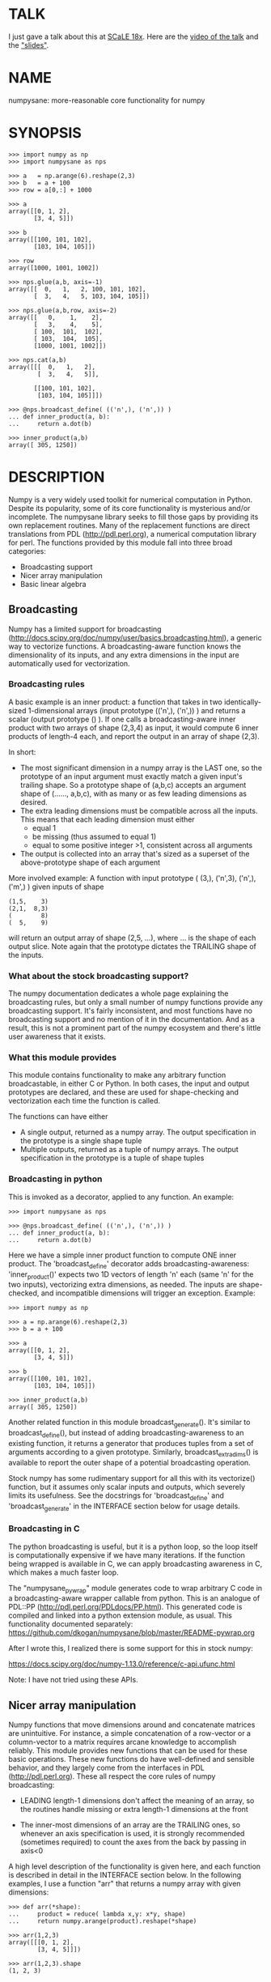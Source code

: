 * TALK
I just gave a talk about this at [[https://www.socallinuxexpo.org/scale/18x][SCaLE 18x]]. Here are the [[https://www.youtube.com/watch?v=YOOapXNtUWw][video of the talk]] and
the [[https://github.com/dkogan/talk-numpysane-gnuplotlib/raw/master/numpysane-gnuplotlib.pdf]["slides"]].

* NAME
numpysane: more-reasonable core functionality for numpy

* SYNOPSIS
#+BEGIN_EXAMPLE
>>> import numpy as np
>>> import numpysane as nps

>>> a   = np.arange(6).reshape(2,3)
>>> b   = a + 100
>>> row = a[0,:] + 1000

>>> a
array([[0, 1, 2],
       [3, 4, 5]])

>>> b
array([[100, 101, 102],
       [103, 104, 105]])

>>> row
array([1000, 1001, 1002])

>>> nps.glue(a,b, axis=-1)
array([[  0,   1,   2, 100, 101, 102],
       [  3,   4,   5, 103, 104, 105]])

>>> nps.glue(a,b,row, axis=-2)
array([[   0,    1,    2],
       [   3,    4,    5],
       [ 100,  101,  102],
       [ 103,  104,  105],
       [1000, 1001, 1002]])

>>> nps.cat(a,b)
array([[[  0,   1,   2],
        [  3,   4,   5]],

       [[100, 101, 102],
        [103, 104, 105]]])

>>> @nps.broadcast_define( (('n',), ('n',)) )
... def inner_product(a, b):
...     return a.dot(b)

>>> inner_product(a,b)
array([ 305, 1250])
#+END_EXAMPLE

* DESCRIPTION

Numpy is a very widely used toolkit for numerical computation in Python. Despite
its popularity, some of its core functionality is mysterious and/or incomplete.
The numpysane library seeks to fill those gaps by providing its own replacement
routines. Many of the replacement functions are direct translations from PDL
(http://pdl.perl.org), a numerical computation library for perl. The functions
provided by this module fall into three broad categories:

- Broadcasting support
- Nicer array manipulation
- Basic linear algebra

** Broadcasting
Numpy has a limited support for broadcasting
(http://docs.scipy.org/doc/numpy/user/basics.broadcasting.html), a generic way
to vectorize functions. A broadcasting-aware function knows the dimensionality
of its inputs, and any extra dimensions in the input are automatically used for
vectorization.

*** Broadcasting rules
A basic example is an inner product: a function that takes in two
identically-sized 1-dimensional arrays (input prototype (('n',), ('n',)) ) and
returns a scalar (output prototype () ). If one calls a broadcasting-aware inner
product with two arrays of shape (2,3,4) as input, it would compute 6 inner
products of length-4 each, and report the output in an array of shape (2,3).

In short:

- The most significant dimension in a numpy array is the LAST one, so the
  prototype of an input argument must exactly match a given input's trailing
  shape. So a prototype shape of (a,b,c) accepts an argument shape of (......,
  a,b,c), with as many or as few leading dimensions as desired.
- The extra leading dimensions must be compatible across all the inputs. This
  means that each leading dimension must either
  - equal 1
  - be missing (thus assumed to equal 1)
  - equal to some positive integer >1, consistent across all arguments
- The output is collected into an array that's sized as a superset of the
  above-prototype shape of each argument

More involved example: A function with input prototype ( (3,), ('n',3), ('n',),
('m',) ) given inputs of shape

#+BEGIN_EXAMPLE
(1,5,    3)
(2,1,  8,3)
(        8)
(  5,    9)
#+END_EXAMPLE

will return an output array of shape (2,5, ...), where ... is the shape of each
output slice. Note again that the prototype dictates the TRAILING shape of the
inputs.

*** What about the stock broadcasting support?

The numpy documentation dedicates a whole page explaining the broadcasting
rules, but only a small number of numpy functions provide any broadcasting
support. It's fairly inconsistent, and most functions have no broadcasting
support and no mention of it in the documentation. And as a result, this is not
a prominent part of the numpy ecosystem and there's little user awareness that
it exists.

*** What this module provides
This module contains functionality to make any arbitrary function broadcastable,
in either C or Python. In both cases, the input and output prototypes are
declared, and these are used for shape-checking and vectorization each time the
function is called.

The functions can have either

- A single output, returned as a numpy array. The output specification in the
  prototype is a single shape tuple
- Multiple outputs, returned as a tuple of numpy arrays. The output
  specification in the prototype is a tuple of shape tuples

*** Broadcasting in python
This is invoked as a decorator, applied to any function. An example:

#+BEGIN_EXAMPLE
>>> import numpysane as nps

>>> @nps.broadcast_define( (('n',), ('n',)) )
... def inner_product(a, b):
...     return a.dot(b)
#+END_EXAMPLE

Here we have a simple inner product function to compute ONE inner product. The
'broadcast_define' decorator adds broadcasting-awareness: 'inner_product()'
expects two 1D vectors of length 'n' each (same 'n' for the two inputs),
vectorizing extra dimensions, as needed. The inputs are shape-checked, and
incompatible dimensions will trigger an exception. Example:

#+BEGIN_EXAMPLE
>>> import numpy as np

>>> a = np.arange(6).reshape(2,3)
>>> b = a + 100

>>> a
array([[0, 1, 2],
       [3, 4, 5]])

>>> b
array([[100, 101, 102],
       [103, 104, 105]])

>>> inner_product(a,b)
array([ 305, 1250])
#+END_EXAMPLE

Another related function in this module broadcast_generate(). It's similar to
broadcast_define(), but instead of adding broadcasting-awareness to an existing
function, it returns a generator that produces tuples from a set of arguments
according to a given prototype. Similarly, broadcast_extra_dims() is available
to report the outer shape of a potential broadcasting operation.

Stock numpy has some rudimentary support for all this with its vectorize()
function, but it assumes only scalar inputs and outputs, which severely limits
its usefulness. See the docstrings for 'broadcast_define' and
'broadcast_generate' in the INTERFACE section below for usage details.

*** Broadcasting in C
The python broadcasting is useful, but it is a python loop, so the loop itself
is computationally expensive if we have many iterations. If the function being
wrapped is available in C, we can apply broadcasting awareness in C, which makes
a much faster loop.

The "numpysane_pywrap" module generates code to wrap arbitrary C code in a
broadcasting-aware wrapper callable from python. This is an analogue of PDL::PP
(http://pdl.perl.org/PDLdocs/PP.html). This generated code is compiled and
linked into a python extension module, as usual. This functionality documented
separately: https://github.com/dkogan/numpysane/blob/master/README-pywrap.org

After I wrote this, I realized there is some support for this in stock numpy:

https://docs.scipy.org/doc/numpy-1.13.0/reference/c-api.ufunc.html

Note: I have not tried using these APIs.

** Nicer array manipulation
Numpy functions that move dimensions around and concatenate matrices are
unintuitive. For instance, a simple concatenation of a row-vector or a
column-vector to a matrix requires arcane knowledge to accomplish reliably. This
module provides new functions that can be used for these basic operations. These
new functions do have well-defined and sensible behavior, and they largely come
from the interfaces in PDL (http://pdl.perl.org). These all respect the core
rules of numpy broadcasting:

- LEADING length-1 dimensions don't affect the meaning of an array, so the
  routines handle missing or extra length-1 dimensions at the front

- The inner-most dimensions of an array are the TRAILING ones, so whenever an
  axis specification is used, it is strongly recommended (sometimes required) to
  count the axes from the back by passing in axis<0

A high level description of the functionality is given here, and each function
is described in detail in the INTERFACE section below. In the following
examples, I use a function "arr" that returns a numpy array with given
dimensions:

#+BEGIN_EXAMPLE
>>> def arr(*shape):
...     product = reduce( lambda x,y: x*y, shape)
...     return numpy.arange(product).reshape(*shape)

>>> arr(1,2,3)
array([[[0, 1, 2],
        [3, 4, 5]]])

>>> arr(1,2,3).shape
(1, 2, 3)
#+END_EXAMPLE

*** Concatenation
This module provides two functions to do this

**** glue
Concatenates some number of arrays along a given axis ('axis' must be given in a
kwarg). Implicit length-1 dimensions are added at the start as needed.
Dimensions other than the glueing axis must match exactly. Basic usage:

#+BEGIN_EXAMPLE
>>> row_vector = arr(  3,)
>>> col_vector = arr(5,1,)
>>> matrix     = arr(5,3,)

>>> numpysane.glue(matrix, row_vector, axis = -2).shape
(6,3)

>>> numpysane.glue(matrix, col_vector, axis = -1).shape
(5,4)
#+END_EXAMPLE

**** cat
Concatenate some number of arrays along a new leading axis. Implicit length-1
dimensions are added, and the logical shapes of the inputs must match. This
function is a logical inverse of numpy array iteration: iteration splits an
array over its leading dimension, while cat joins a number of arrays via a new
leading dimension. Basic usage:

#+BEGIN_EXAMPLE
>>> numpysane.cat(arr(5,), arr(5,)).shape
(2,5)

>>> numpysane.cat(arr(5,), arr(1,1,5,)).shape
(2,1,1,5)
#+END_EXAMPLE

*** Manipulation of dimensions
Several functions are available, all being fairly direct ports of their PDL
(http://pdl.perl.org) equivalents
**** clump
Reshapes the array by grouping together 'n' dimensions, where 'n' is given in a
kwarg. If 'n' > 0, then n leading dimensions are clumped; if 'n' < 0, then -n
trailing dimensions are clumped. Basic usage:

#+BEGIN_EXAMPLE
>>> numpysane.clump( arr(2,3,4), n = -2).shape
(2, 12)

>>> numpysane.clump( arr(2,3,4), n =  2).shape
(6, 4)
#+END_EXAMPLE

**** atleast_dims
Adds length-1 dimensions at the front of an array so that all the given
dimensions are in-bounds. Any axis<0 may expand the shape. Adding new leading
dimensions (axis>=0) is never useful, since numpy broadcasts from the end, so
clump() treats axis>0 as a check only: the requested axis MUST already be
in-bounds, or an exception is thrown. This function always preserves the meaning
of all the axes in the array: axis=-1 is the same axis before and after the
call. Basic usage:

#+BEGIN_EXAMPLE
>>> numpysane.atleast_dims(arr(2,3), -1).shape
(2, 3)

>>> numpysane.atleast_dims(arr(2,3), -2).shape
(2, 3)

>>> numpysane.atleast_dims(arr(2,3), -3).shape
(1, 2, 3)

>>> numpysane.atleast_dims(arr(2,3), 0).shape
(2, 3)

>>> numpysane.atleast_dims(arr(2,3), 1).shape
(2, 3)

>>> numpysane.atleast_dims(arr(2,3), 2).shape
[exception]
#+END_EXAMPLE

**** mv
Moves a dimension from one position to another. Basic usage to move the last
dimension (-1) to the front (0)

#+BEGIN_EXAMPLE
>>> numpysane.mv(arr(2,3,4), -1, 0).shape
(4, 2, 3)
#+END_EXAMPLE

Or to move a dimension -5 (added implicitly) to the end

#+BEGIN_EXAMPLE
>>> numpysane.mv(arr(2,3,4), -5, -1).shape
(1, 2, 3, 4, 1)
#+END_EXAMPLE

**** xchg
Exchanges the positions of two dimensions. Basic usage to move the last
dimension (-1) to the front (0), and the front to the back.

#+BEGIN_EXAMPLE
>>> numpysane.xchg(arr(2,3,4), -1, 0).shape
(4, 3, 2)
#+END_EXAMPLE

Or to swap a dimension -5 (added implicitly) with dimension -2

#+BEGIN_EXAMPLE
>>> numpysane.xchg(arr(2,3,4), -5, -2).shape
(3, 1, 2, 1, 4)
#+END_EXAMPLE

**** transpose
Reverses the order of the two trailing dimensions in an array. The whole array
is seen as being an array of 2D matrices, each matrix living in the 2 most
significant dimensions, which implies this definition. Basic usage:

#+BEGIN_EXAMPLE
>>> numpysane.transpose( arr(2,3) ).shape
(3,2)

>>> numpysane.transpose( arr(5,2,3) ).shape
(5,3,2)

>>> numpysane.transpose( arr(3,) ).shape
(3,1)
#+END_EXAMPLE

Note that in the second example we had 5 matrices, and we transposed each one.
And in the last example we turned a row vector into a column vector by adding an
implicit leading length-1 dimension before transposing.

**** dummy
Adds a single length-1 dimension at the given position. Basic usage:

#+BEGIN_EXAMPLE
>>> numpysane.dummy(arr(2,3,4), -1).shape
(2, 3, 4, 1)
#+END_EXAMPLE

**** reorder
Reorders the dimensions in an array using the given order. Basic usage:

#+BEGIN_EXAMPLE
>>> numpysane.reorder( arr(2,3,4), -1, -2, -3 ).shape
(4, 3, 2)

>>> numpysane.reorder( arr(2,3,4), 0, -1, 1 ).shape
(2, 4, 3)

>>> numpysane.reorder( arr(2,3,4), -2 , -1, 0 ).shape
(3, 4, 2)

>>> numpysane.reorder( arr(2,3,4), -4 , -2, -5, -1, 0 ).shape
(1, 3, 1, 4, 2)
#+END_EXAMPLE

** Basic linear algebra
*** inner
Broadcast-aware inner product. Identical to numpysane.dot(). Basic usage to
compute 4 inner products of length 3 each:

#+BEGIN_EXAMPLE
>>> numpysane.inner(arr(  3,),
                    arr(4,3,)).shape
(4,)

>>> numpysane.inner(arr(  3,),
                    arr(4,3,))
array([5, 14, 23, 32])
#+END_EXAMPLE

*** dot
Broadcast-aware non-conjugating dot product. Identical to numpysane.inner().

*** vdot
Broadcast-aware conjugating dot product. Same as numpysane.dot(), except this
one conjugates complex input, which numpysane.dot() does not

*** outer
Broadcast-aware outer product. Basic usage to compute 4 outer products of length
3 each:

#+BEGIN_EXAMPLE
>>> numpysane.outer(arr(  3,),
                    arr(4,3,)).shape
array(4, 3, 3)
#+END_EXAMPLE

*** norm2
Broadcast-aware 2-norm. numpysane.norm2(x) is identical to numpysane.inner(x,x):

#+BEGIN_EXAMPLE
>>> numpysane.norm2(arr(4,3))
array([5, 50, 149, 302])
#+END_EXAMPLE

*** mag
Broadcast-aware vector magnitude. mag(x) is functionally identical to
sqrt(numpysane.norm2(x)) and sqrt(numpysane.inner(x,x))

#+BEGIN_EXAMPLE
>>> numpysane.mag(arr(4,3))
array([ 2.23606798,  7.07106781, 12.20655562, 17.3781472 ])
#+END_EXAMPLE

*** trace
Broadcast-aware matrix trace.

#+BEGIN_EXAMPLE
>>> numpysane.trace(arr(4,3,3))
array([12., 39., 66., 93.])
#+END_EXAMPLE

*** matmult
Broadcast-aware matrix multiplication. This accepts an arbitrary number of
inputs, and adds leading length-1 dimensions as needed. Multiplying a row-vector
by a matrix

#+BEGIN_EXAMPLE
>>> numpysane.matmult( arr(3,), arr(3,2) ).shape
(2,)
#+END_EXAMPLE

Multiplying a row-vector by 5 different matrices:

#+BEGIN_EXAMPLE
>>> numpysane.matmult( arr(3,), arr(5,3,2) ).shape
(5, 2)
#+END_EXAMPLE

Multiplying a matrix by a col-vector:

#+BEGIN_EXAMPLE
>>> numpysane.matmult( arr(3,2), arr(2,1) ).shape
(3, 1)
#+END_EXAMPLE

Multiplying a row-vector by a matrix by a col-vector:

#+BEGIN_EXAMPLE
>>> numpysane.matmult( arr(3,), arr(3,2), arr(2,1) ).shape
(1,)
#+END_EXAMPLE

** What's wrong with existing numpy functions?
Why did I go through all the trouble to reimplement all this? Doesn't numpy
already do all these things? Yes, it does. But in a very nonintuitive way.

*** Concatenation
**** hstack()
hstack() performs a "horizontal" concatenation. When numpy prints an array, this
is the last dimension (the most significant dimensions in numpy are at the end).
So one would expect that this function concatenates arrays along this last
dimension. In the special case of 1D and 2D arrays, one would be right:

#+BEGIN_EXAMPLE
>>> numpy.hstack( (arr(3), arr(3))).shape
(6,)

>>> numpy.hstack( (arr(2,3), arr(2,3))).shape
(2, 6)
#+END_EXAMPLE

but in any other case, one would be wrong:

#+BEGIN_EXAMPLE
>>> numpy.hstack( (arr(1,2,3), arr(1,2,3))).shape
(1, 4, 3)     <------ I expect (1, 2, 6)

>>> numpy.hstack( (arr(1,2,3), arr(1,2,4))).shape
[exception]   <------ I expect (1, 2, 7)

>>> numpy.hstack( (arr(3), arr(1,3))).shape
[exception]   <------ I expect (1, 6)

>>> numpy.hstack( (arr(1,3), arr(3))).shape
[exception]   <------ I expect (1, 6)
#+END_EXAMPLE

The above should all succeed, and should produce the shapes as indicated. Cases
such as "numpy.hstack( (arr(3), arr(1,3)))" are maybe up for debate, but
broadcasting rules allow adding as many extra length-1 dimensions as we want
without changing the meaning of the object, so I claim this should work. Either
way, if you print out the operands for any of the above, you too would expect a
"horizontal" stack() to work as stated above.

It turns out that normally hstack() concatenates along axis=1, unless the first
argument only has one dimension, in which case axis=0 is used. In a system where
the most significant dimension is the last one, this is only correct if everyone
has only 2D arrays. The correct way to do this is to concatenate along axis=-1.
It works for n-dimensionsal objects, and doesn't require the special case logic
for 1-dimensional objects.

**** vstack()
Similarly, vstack() performs a "vertical" concatenation. When numpy prints an
array, this is the second-to-last dimension (remember, the most significant
dimensions in numpy are at the end). So one would expect that this function
concatenates arrays along this second-to-last dimension. Again, in the special
case of 1D and 2D arrays, one would be right:

#+BEGIN_EXAMPLE
>>> numpy.vstack( (arr(2,3), arr(2,3))).shape
(4, 3)

>>> numpy.vstack( (arr(3), arr(3))).shape
(2, 3)

>>> numpy.vstack( (arr(1,3), arr(3))).shape
(2, 3)

>>> numpy.vstack( (arr(3), arr(1,3))).shape
(2, 3)

>>> numpy.vstack( (arr(2,3), arr(3))).shape
(3, 3)
#+END_EXAMPLE

Note that this function appears to tolerate some amount of shape mismatches. It
does it in a form one would expect, but given the state of the rest of this
system, I found it surprising. For instance "numpy.hstack( (arr(1,3), arr(3)))"
fails, so one would think that "numpy.vstack( (arr(1,3), arr(3)))" would fail
too.

And once again, adding more dimensions make it confused, for the same reason:

#+BEGIN_EXAMPLE
>>> numpy.vstack( (arr(1,2,3), arr(2,3))).shape
[exception]   <------ I expect (1, 4, 3)

>>> numpy.vstack( (arr(1,2,3), arr(1,2,3))).shape
(2, 2, 3)     <------ I expect (1, 4, 3)
#+END_EXAMPLE

Similarly to hstack(), vstack() concatenates along axis=0, which is "vertical"
only for 2D arrays, but not for any others. And similarly to hstack(), the 1D
case has special-cased logic to make it work properly.

The correct way to do this is to concatenate along axis=-2. It works for
n-dimensionsal objects, and doesn't require the special case for 1-dimensional
objects.

**** dstack()
I'll skip the detailed description, since this is similar to hstack() and
vstack(). The intent was to concatenate across axis=-3, but the implementation
takes axis=2 instead. This is wrong, as before. And I find it strange that these
3 functions even exist, since they are all special-cases: the concatenation axis
should be an argument, and at most, the edge special case (hstack()) should
exist. This brings us to the next function

**** concatenate()
This is a more general function, and unlike hstack(), vstack() and dstack(), it
takes as input a list of arrays AND the concatenation dimension. It accepts
negative concatenation dimensions to allow us to count from the end, so things
should work better. And in many cases that failed previously, they do:

#+BEGIN_EXAMPLE
>>> numpy.concatenate( (arr(1,2,3), arr(1,2,3)), axis=-1).shape
(1, 2, 6)

>>> numpy.concatenate( (arr(1,2,3), arr(1,2,4)), axis=-1).shape
(1, 2, 7)

>>> numpy.concatenate( (arr(1,2,3), arr(1,2,3)), axis=-2).shape
(1, 4, 3)
#+END_EXAMPLE

But many things still don't work as I would expect:

#+BEGIN_EXAMPLE
>>> numpy.concatenate( (arr(1,3), arr(3)), axis=-1).shape
[exception]   <------ I expect (1, 6)

>>> numpy.concatenate( (arr(3), arr(1,3)), axis=-1).shape
[exception]   <------ I expect (1, 6)

>>> numpy.concatenate( (arr(1,3), arr(3)), axis=-2).shape
[exception]   <------ I expect (3, 3)

>>> numpy.concatenate( (arr(3), arr(1,3)), axis=-2).shape
[exception]   <------ I expect (2, 3)

>>> numpy.concatenate( (arr(2,3), arr(2,3)), axis=-3).shape
[exception]   <------ I expect (2, 2, 3)
#+END_EXAMPLE

This function works as expected only if

- All inputs have the same number of dimensions
- All inputs have a matching shape, except for the dimension along which we're
  concatenating
- All inputs HAVE the dimension along which we're concatenating

A common use case that violates these conditions: I have an object that contains
N 3D vectors, and I want to add another 3D vector to it. This is essentially the
first failing example above.

**** stack()
The name makes it sound exactly like concatenate(), and it takes the same
arguments, but it is very different. stack() requires that all inputs have
EXACTLY the same shape. It then concatenates all the inputs along a new
dimension, and places that dimension in the location given by the 'axis' input.
If this is the exact type of concatenation you want, this function works fine.
But it's one of many things a user may want to do.

**** Thoughts on concatenation
This module introduces numpysane.glue() and numpysane.cat() to replace all the
above functions. These do not refer to anything being "horizontal" or
"vertical", nor do they talk about "rows" or "columns": these concepts simply
don't apply in a generic N-dimensional system. These functions are very explicit
about the dimensionality of the inputs/outputs, and fit well into a
broadcasting-aware system.

Since these functions assume that broadcasting is an important concept in the
system, the given axis indices should be counted from the most significant
dimension: the last dimension in numpy. This means that where an axis index is
specified, negative indices are encouraged. glue() forbids axis>=0 outright.

***** Example for further justification
An array containing N 3D vectors would have shape (N,3). Another array
containing a single 3D vector would have shape (3,). Counting the dimensions
from the end, each vector is indexed in dimension -1. However, counting from the
front, the vector is indexed in dimension 0 or 1, depending on which of the two
arrays we're looking at. If we want to add the single vector to the array
containing the N vectors, and we mistakenly try to concatenate along the first
dimension, it would fail if N != 3. But if we're unlucky, and N=3, then we'd get
a nonsensical output array of shape (3,4). Why would an array of N 3D vectors
have shape (N,3) and not (3,N)? Because if we apply python iteration to it, we'd
expect to get N iterates of arrays with shape (3,) each, and numpy iterates from
the first dimension:

#+BEGIN_EXAMPLE
>>> a = numpy.arange(2*3).reshape(2,3)

>>> a
array([[0, 1, 2],
       [3, 4, 5]])

>>> [x for x in a]
[array([0, 1, 2]), array([3, 4, 5])]
#+END_EXAMPLE

*** Manipulation of dimensions
**** atleast_xd()
Numpy has 3 special-case functions atleast_1d(), atleast_2d() and atleast_3d().
For 4d and higher, you need to do something else. These do surprising things:

#+BEGIN_EXAMPLE
>>> numpy.atleast_3d(arr(3)).shape
(1, 3, 1)
#+END_EXAMPLE

**** transpose()
Given a matrix (a 2D array), numpy.transpose() swaps the two dimensions, as
expected. Given anything else, it does not do what is expected:

#+BEGIN_EXAMPLE
>>> numpy.transpose(arr(3,      )).shape
(3,)

>>> numpy.transpose(arr(3,4,    )).shape
(4, 3)

>>> numpy.transpose(arr(3,4,5,6,)).shape
(6, 5, 4, 3)
#+END_EXAMPLE

I.e. numpy.transpose() reverses the order of ALL dimensions in the array. So if
we have N 2D matrices in a single array, numpy.transpose() doesn't transpose
each matrix.

*** Basic linear algebra
**** inner() and dot()
numpy.inner() and numpy.dot() are strange. In a real-valued n-dimensional
Euclidean space, a "dot product" is just another name for an "inner product".
Numpy disagrees.

It looks like numpy.dot() is matrix multiplication, with some wonky behaviors
when given higher-dimension objects, and with some special-case behaviors for
1-dimensional and 0-dimensional objects:

#+BEGIN_EXAMPLE
>>> numpy.dot( arr(4,5,2,3), arr(3,5)).shape
(4, 5, 2, 5) <--- expected result for a broadcasted matrix multiplication

>>> numpy.dot( arr(3,5), arr(4,5,2,3)).shape
[exception] <--- numpy.dot() is not commutative.
                 Expected for matrix multiplication, but not for a dot
                 product

>>> numpy.dot( arr(4,5,2,3), arr(1,3,5)).shape
(4, 5, 2, 1, 5) <--- don't know where this came from at all

>>> numpy.dot( arr(4,5,2,3), arr(3)).shape
(4, 5, 2) <--- 1D special case. This is a dot product.

>>> numpy.dot( arr(4,5,2,3), 3).shape
(4, 5, 2, 3) <--- 0D special case. This is a scaling.
#+END_EXAMPLE

It looks like numpy.inner() is some sort of quasi-broadcastable inner product, also
with some funny dimensioning rules. In many cases it looks like numpy.dot(a,b) is
the same as numpy.inner(a, transpose(b)) where transpose() swaps the last two
dimensions:


#+BEGIN_EXAMPLE
>>> numpy.inner( arr(4,5,2,3), arr(5,3)).shape
(4, 5, 2, 5) <--- All the length-3 inner products collected into a shape
                  with not-quite-broadcasting rules

>>> numpy.inner( arr(5,3), arr(4,5,2,3)).shape
(5, 4, 5, 2) <--- numpy.inner() is not commutative. Unexpected
                  for an inner product

>>> numpy.inner( arr(4,5,2,3), arr(1,5,3)).shape
(4, 5, 2, 1, 5) <--- No idea

>>> numpy.inner( arr(4,5,2,3), arr(3)).shape
(4, 5, 2) <--- 1D special case. This is a dot product.

>>> numpy.inner( arr(4,5,2,3), 3).shape
(4, 5, 2, 3) <--- 0D special case. This is a scaling.
#+END_EXAMPLE

* INTERFACE
** broadcast_define()
Vectorizes an arbitrary function, expecting input as in the given prototype.

SYNOPSIS

#+BEGIN_EXAMPLE
>>> import numpy as np
>>> import numpysane as nps

>>> @nps.broadcast_define( (('n',), ('n',)) )
... def inner_product(a, b):
...     return a.dot(b)

>>> a = np.arange(6).reshape(2,3)
>>> b = a + 100

>>> a
array([[0, 1, 2],
       [3, 4, 5]])

>>> b
array([[100, 101, 102],
       [103, 104, 105]])

>>> inner_product(a,b)
array([ 305, 1250])
#+END_EXAMPLE

The prototype defines the dimensionality of the inputs. In the inner product
example above, the input is two 1D n-dimensional vectors. In particular, the
'n' is the same for the two inputs. This function is intended to be used as
a decorator, applied to a function defining the operation to be vectorized.
Each element in the prototype list refers to each input, in order. In turn,
each such element is a list that describes the shape of that input. Each of
these shape descriptors can be any of

- a positive integer, indicating an input dimension of exactly that length
- a string, indicating an arbitrary, but internally consistent dimension

The normal numpy broadcasting rules (as described elsewhere) apply. In
summary:

- Dimensions are aligned at the end of the shape list, and must match the
  prototype

- Extra dimensions left over at the front must be consistent for all the
  input arguments, meaning:

  - All dimensions of length != 1 must match
  - Dimensions of length 1 match corresponding dimensions of any length in
    other arrays
  - Missing leading dimensions are implicitly set to length 1

- The output(s) have a shape where
  - The trailing dimensions are whatever the function being broadcasted
    returns
  - The leading dimensions come from the extra dimensions in the inputs

Calling a function wrapped with broadcast_define() with extra arguments
(either positional or keyword), passes these verbatim to the inner function.
Only the arguments declared in the prototype are broadcast.

Scalars are represented as 0-dimensional numpy arrays: arrays with shape (),
and these broadcast as one would expect:

#+BEGIN_EXAMPLE
>>> @nps.broadcast_define( (('n',), ('n',), ()))
... def scaled_inner_product(a, b, scale):
...     return a.dot(b)*scale

>>> a = np.arange(6).reshape(2,3)
>>> b = a + 100
>>> scale = np.array((10,100))

>>> a
array([[0, 1, 2],
       [3, 4, 5]])

>>> b
array([[100, 101, 102],
       [103, 104, 105]])

>>> scale
array([ 10, 100])

>>> scaled_inner_product(a,b,scale)
array([[  3050],
       [125000]])
#+END_EXAMPLE

Let's look at a more involved example. Let's say we have a function that
takes a set of points in R^2 and a single center point in R^2, and finds a
best-fit least-squares line that passes through the given center point. Let
it return a 3D vector containing the slope, y-intercept and the RMS residual
of the fit. This broadcasting-enabled function can be defined like this:

#+BEGIN_EXAMPLE
import numpy as np
import numpysane as nps

@nps.broadcast_define( (('n',2), (2,)) )
def fit(xy, c):
    # line-through-origin-model: y = m*x
    # E = sum( (m*x - y)**2 )
    # dE/dm = 2*sum( (m*x-y)*x ) = 0
    # ----> m = sum(x*y)/sum(x*x)
    x,y = (xy - c).transpose()
    m = np.sum(x*y) / np.sum(x*x)
    err = m*x - y
    err **= 2
    rms = np.sqrt(err.mean())
    # I return m,b because I need to translate the line back
    b = c[1] - m*c[0]

    return np.array((m,b,rms))
#+END_EXAMPLE

And I can use broadcasting to compute a number of these fits at once. Let's
say I want to compute 4 different fits of 5 points each. I can do this:

#+BEGIN_EXAMPLE
n = 5
m = 4
c = np.array((20,300))
xy = np.arange(m*n*2, dtype=np.float64).reshape(m,n,2) + c
xy += np.random.rand(*xy.shape)*5

res = fit( xy, c )
mb  = res[..., 0:2]
rms = res[..., 2]
print "RMS residuals: {}".format(rms)
#+END_EXAMPLE

Here I had 4 different sets of points, but a single center point c. If I
wanted 4 different center points, I could pass c as an array of shape (4,2).
I can use broadcasting to plot all the results (the points and the fitted
lines):

#+BEGIN_EXAMPLE
import gnuplotlib as gp

gp.plot( *nps.mv(xy,-1,0), _with='linespoints',
         equation=['{}*x + {}'.format(mb_single[0],
                                      mb_single[1]) for mb_single in mb],
         unset='grid', square=1)
#+END_EXAMPLE

The examples above all create a separate output array for each broadcasted
slice, and copy the contents from each such slice into the larger output
array that contains all the results. This is inefficient, and it is possible
to pre-allocate an array to forgo these extra allocation and copy
operations. There are several settings to control this. If the function
being broadcasted can write its output to a given array instead of creating
a new one, most of the inefficiency goes away. broadcast_define() supports
the case where this function takes this array in a kwarg: the name of this
kwarg can be given to broadcast_define() like so:

#+BEGIN_EXAMPLE
@nps.broadcast_define( ....., out_kwarg = "out" )
def func( ....., out):
    .....
    out[:] = result
#+END_EXAMPLE

When used this way, the return value of the broadcasted function is ignored.
In order for broadcast_define() to pass such an output array to the inner
function, this output array must be available, which means that it must be
given to us somehow, or we must create it.

The most efficient way to make a broadcasted call is to create the full
output array beforehand, and to pass that to the broadcasted function. In
this case, nothing extra will be allocated, and no unnecessary copies will
be made. This can be done like this:

#+BEGIN_EXAMPLE
@nps.broadcast_define( (('n',), ('n',)), ....., out_kwarg = "out" )
def inner_product(a, b, out):
    .....
    out.setfield(a.dot(b), out.dtype)

out = np.empty((2,4), np.float)
inner_product( np.arange(3), np.arange(2*4*3).reshape(2,4,3), out=out)
#+END_EXAMPLE

In this example, the caller knows that it's calling an inner_product
function, and that the shape of each output slice would be (). The caller
also knows the input dimensions and that we have an extra broadcasting
dimension (2,4), so the output array will have shape (2,4) + () = (2,4).
With this knowledge, the caller preallocates the array, and passes it to the
broadcasted function call. Furthermore, in this case the inner function will
be called with an output array EVERY time, and this is the only mode the
inner function needs to support.

If the caller doesn't know (or doesn't want to pre-compute) the shape of the
output, it can let the broadcasting machinery create this array for them. In
order for this to be possible, the shape of the output should be
pre-declared, and the dtype of the output should be known:

#+BEGIN_EXAMPLE
@nps.broadcast_define( (('n',), ('n',)),
                       (),
                       out_kwarg = "out" )
def inner_product(a, b, out):
    .....
    out.setfield(a.dot(b), out.dtype)

out = inner_product( np.arange(3), np.arange(2*4*3).reshape(2,4,3), dtype=int)
#+END_EXAMPLE

Note that the caller didn't need to specify the prototype of the output or
the extra broadcasting dimensions (output prototype is in the
broadcast_define() call, but not the inner_product() call). Specifying the
dtype here is optional: it defaults to float if omitted. If we want the
output array to be pre-allocated, the output prototype (it is () in this
example) is required: we must know the shape of the output array in order to
create it.

Without a declared output prototype, we can still make mostly- efficient
calls: the broadcasting mechanism can call the inner function for the first
slice as we showed earlier, by creating a new array for the slice. This new
array required an extra allocation and copy, but it contains the required
shape information. This infomation will be used to allocate the output, and
the subsequent calls to the inner function will be efficient:

#+BEGIN_EXAMPLE
@nps.broadcast_define( (('n',), ('n',)),
                       out_kwarg = "out" )
def inner_product(a, b, out=None):
    .....
    if out is None:
        return a.dot(b)
    out.setfield(a.dot(b), out.dtype)
    return out

out = inner_product( np.arange(3), np.arange(2*4*3).reshape(2,4,3))
#+END_EXAMPLE

Here we were slighly inefficient, but the ONLY required extra specification
was out_kwarg: that's all you need. Also it is important to note that in
this case the inner function is called both with passing it an output array
to fill in, and with asking it to create a new one (by passing out=None to
the inner function). This inner function then must support both modes of
operation. If the inner function does not support filling in an output
array, none of these efficiency improvements are possible.

It is possible for a function to return more than one output, and this is
supported by broadcast_define(). This case works exactly like the one-output
case, except the output prototype is REQUIRED, and this output prototype
contains multiple tuples, one for each output. The inner function must
return the outputs in a tuple, and each individual output will be
broadcasted as expected.

broadcast_define() is analogous to thread_define() in PDL.

** broadcast_generate()
A generator that produces broadcasted slices

SYNOPSIS

#+BEGIN_EXAMPLE
>>> import numpy as np
>>> import numpysane as nps

>>> a = np.arange(6).reshape(2,3)
>>> b = a + 100

>>> a
array([[0, 1, 2],
       [3, 4, 5]])

>>> b
array([[100, 101, 102],
       [103, 104, 105]])

>>> for s in nps.broadcast_generate( (('n',), ('n',)), (a,b)):
...     print "slice: {}".format(s)
slice: (array([0, 1, 2]), array([100, 101, 102]))
slice: (array([3, 4, 5]), array([103, 104, 105]))
#+END_EXAMPLE

The broadcasting operation of numpysane is described in detail in the
numpysane.broadcast_define() docstring and in the main README of numpysane.
This function can be used as a Python generator to produce each broadcasted
slice one by one

Since Python generators are inherently 1-dimensional, this function
effectively flattens the broadcasted results. If the correct output shape
needs to be reconstituted, the leading shape is available by calling
numpysane.broadcast_extra_dims() with the same arguments as this function.

** broadcast_extra_dims()
Report the extra leading dimensions a broadcasted call would produce

SYNOPSIS

#+BEGIN_EXAMPLE
>>> import numpy as np
>>> import numpysane as nps

>>> a = np.arange(6). reshape(  2,3)
>>> b = np.arange(15).reshape(5,1,3)

>>> print(nps.broadcast_extra_dims((('n',), ('n',)),
                                   (a,b)))
[5,2]
#+END_EXAMPLE

The broadcasting operation of numpysane is described in detail in the
numpysane.broadcast_define() docstring and in the main README of numpysane.
This function applies the broadcasting rules to report the leading
dimensions of a broadcasted result if a broadcasted function was called with
the given arguments. This is most useful to reconstitute the desired shape
from flattened output produced by numpysane.broadcast_generate()

** glue()
Concatenates a given list of arrays along the given 'axis' keyword argument.

SYNOPSIS

#+BEGIN_EXAMPLE
>>> import numpy as np
>>> import numpysane as nps

>>> a = np.arange(6).reshape(2,3)
>>> b = a + 100
>>> row = a[0,:] + 1000

>>> a
array([[0, 1, 2],
       [3, 4, 5]])

>>> b
array([[100, 101, 102],
       [103, 104, 105]])

>>> row
array([1000, 1001, 1002])

>>> nps.glue(a,b, axis=-1)
array([[  0,   1,   2, 100, 101, 102],
       [  3,   4,   5, 103, 104, 105]])

# empty arrays ignored when glueing. Useful for initializing an accumulation
>>> nps.glue(a,b, np.array(()), axis=-1)
array([[  0,   1,   2, 100, 101, 102],
       [  3,   4,   5, 103, 104, 105]])

>>> nps.glue(a,b,row, axis=-2)
array([[   0,    1,    2],
       [   3,    4,    5],
       [ 100,  101,  102],
       [ 103,  104,  105],
       [1000, 1001, 1002]])

>>> nps.glue(a,b, axis=-3)
array([[[  0,   1,   2],
        [  3,   4,   5]],

       [[100, 101, 102],
        [103, 104, 105]]])
#+END_EXAMPLE

The 'axis' must be given in a keyword argument.

In order to count dimensions from the inner-most outwards, this function accepts
only negative axis arguments. This is because numpy broadcasts from the last
dimension, and the last dimension is the inner-most in the (usual) internal
storage scheme. Allowing glue() to look at dimensions at the start would allow
it to unalign the broadcasting dimensions, which is never what you want.

To glue along the last dimension, pass axis=-1; to glue along the second-to-last
dimension, pass axis=-2, and so on.

Unlike in PDL, this function refuses to create duplicated data to make the
shapes fit. In my experience, this isn't what you want, and can create bugs.
For instance, PDL does this:

#+BEGIN_EXAMPLE
pdl> p sequence(3,2)
[
 [0 1 2]
 [3 4 5]
]

pdl> p sequence(3)
[0 1 2]

pdl> p PDL::glue( 0, sequence(3,2), sequence(3) )
[
 [0 1 2 0 1 2]   <--- Note the duplicated "0,1,2"
 [3 4 5 0 1 2]
]
#+END_EXAMPLE

while numpysane.glue() does this:

#+BEGIN_EXAMPLE
>>> import numpy as np
>>> import numpysane as nps

>>> a = np.arange(6).reshape(2,3)
>>> b = a[0:1,:]


>>> a
array([[0, 1, 2],
       [3, 4, 5]])

>>> b
array([[0, 1, 2]])

>>> nps.glue(a,b,axis=-1)
[exception]
#+END_EXAMPLE

Finally, this function adds as many length-1 dimensions at the front as
required. Note that this does not create new data, just new degenerate
dimensions. Example:

#+BEGIN_EXAMPLE
>>> import numpy as np
>>> import numpysane as nps

>>> a = np.arange(6).reshape(2,3)
>>> b = a + 100

>>> a
array([[0, 1, 2],
       [3, 4, 5]])

>>> b
array([[100, 101, 102],
       [103, 104, 105]])

>>> res = nps.glue(a,b, axis=-5)
>>> res
array([[[[[  0,   1,   2],
          [  3,   4,   5]]]],



       [[[[100, 101, 102],
          [103, 104, 105]]]]])

>>> res.shape
(2, 1, 1, 2, 3)
#+END_EXAMPLE

In numpysane older than 0.10 the semantics were slightly different: the axis
kwarg was optional, and glue(*args) would glue along a new leading
dimension, and thus would be equivalent to cat(*args). This resulted in very
confusing error messages if the user accidentally omitted the kwarg. To
request the legacy behavior, do

#+BEGIN_EXAMPLE
nps.glue.legacy_version = '0.9'
#+END_EXAMPLE

** cat()
Concatenates a given list of arrays along a new first (outer) dimension.

SYNOPSIS

#+BEGIN_EXAMPLE
>>> import numpy as np
>>> import numpysane as nps

>>> a = np.arange(6).reshape(2,3)
>>> b = a + 100
>>> c = a - 100

>>> a
array([[0, 1, 2],
       [3, 4, 5]])

>>> b
array([[100, 101, 102],
       [103, 104, 105]])

>>> c
array([[-100,  -99,  -98],
       [ -97,  -96,  -95]])

>>> res = nps.cat(a,b,c)
>>> res
array([[[   0,    1,    2],
        [   3,    4,    5]],

       [[ 100,  101,  102],
        [ 103,  104,  105]],

       [[-100,  -99,  -98],
        [ -97,  -96,  -95]]])

>>> res.shape
(3, 2, 3)

>>> [x for x in res]
[array([[0, 1, 2],
        [3, 4, 5]]),
 array([[100, 101, 102],
        [103, 104, 105]]),
 array([[-100,  -99,  -98],
        [ -97,  -96,  -95]])]
### Note that this is the same as [a,b,c]: cat is the reverse of
### iterating on an array
#+END_EXAMPLE

This function concatenates the input arrays into an array shaped like the
highest-dimensioned input, but with a new outer (at the start) dimension.
The concatenation axis is this new dimension.

As usual, the dimensions are aligned along the last one, so broadcasting
will continue to work as expected. Note that this is the opposite operation
from iterating a numpy array: iteration splits an array over its leading
dimension, while cat joins a number of arrays via a new leading dimension.

** clump()
Groups the given n dimensions together.

SYNOPSIS

#+BEGIN_EXAMPLE
>>> import numpysane as nps
>>> nps.clump( arr(2,3,4), n = -2).shape
(2, 12)
#+END_EXAMPLE

Reshapes the array by grouping together 'n' dimensions, where 'n' is given
in a kwarg. If 'n' > 0, then n leading dimensions are clumped; if 'n' < 0,
then -n trailing dimensions are clumped

So for instance, if x.shape is (2,3,4) then nps.clump(x, n = -2).shape is
(2,12) and nps.clump(x, n = 2).shape is (6, 4)

In numpysane older than 0.10 the semantics were different: n > 0 was
required, and we ALWAYS clumped the trailing dimensions. Thus the new
clump(-n) is equivalent to the old clump(n). To request the legacy behavior,
do

#+BEGIN_EXAMPLE
nps.clump.legacy_version = '0.9'
#+END_EXAMPLE

** atleast_dims()
Returns an array with extra length-1 dimensions to contain all given axes.

SYNOPSIS

#+BEGIN_EXAMPLE
>>> import numpy as np
>>> import numpysane as nps

>>> a = np.arange(6).reshape(2,3)
>>> a
array([[0, 1, 2],
       [3, 4, 5]])

>>> nps.atleast_dims(a, -1).shape
(2, 3)

>>> nps.atleast_dims(a, -2).shape
(2, 3)

>>> nps.atleast_dims(a, -3).shape
(1, 2, 3)

>>> nps.atleast_dims(a, 0).shape
(2, 3)

>>> nps.atleast_dims(a, 1).shape
(2, 3)

>>> nps.atleast_dims(a, 2).shape
[exception]

>>> l = [-3,-2,-1,0,1]
>>> nps.atleast_dims(a, l).shape
(1, 2, 3)

>>> l
[-3, -2, -1, 1, 2]
#+END_EXAMPLE

If the given axes already exist in the given array, the given array itself
is returned. Otherwise length-1 dimensions are added to the front until all
the requested dimensions exist. The given axis>=0 dimensions MUST all be
in-bounds from the start, otherwise the most-significant axis becomes
unaligned; an exception is thrown if this is violated. The given axis<0
dimensions that are out-of-bounds result in new dimensions added at the
front.

If new dimensions need to be added at the front, then any axis>=0 indices
become offset. For instance:

#+BEGIN_EXAMPLE
>>> x.shape
(2, 3, 4)

>>> [x.shape[i] for i in (0,-1)]
[2, 4]

>>> x = nps.atleast_dims(x, 0, -1, -5)
>>> x.shape
(1, 1, 2, 3, 4)

>>> [x.shape[i] for i in (0,-1)]
[1, 4]
#+END_EXAMPLE

Before the call, axis=0 refers to the length-2 dimension and axis=-1 refers
to the length=4 dimension. After the call, axis=-1 refers to the same
dimension as before, but axis=0 now refers to a new length=1 dimension. If
it is desired to compensate for this offset, then instead of passing the
axes as separate arguments, pass in a single list of the axes indices. This
list will be modified to offset the axis>=0 appropriately. Ideally, you only
pass in axes<0, and this does not apply. Doing this in the above example:

#+BEGIN_EXAMPLE
>>> l
[0, -1, -5]

>>> x.shape
(2, 3, 4)

>>> [x.shape[i] for i in (l[0],l[1])]
[2, 4]

>>> x=nps.atleast_dims(x, l)
>>> x.shape
(1, 1, 2, 3, 4)

>>> l
[2, -1, -5]

>>> [x.shape[i] for i in (l[0],l[1])]
[2, 4]
#+END_EXAMPLE

We passed the axis indices in a list, and this list was modified to reflect
the new indices: The original axis=0 becomes known as axis=2. Again, if you
pass in only axis<0, then you don't need to care about this.

** mv()
Moves a given axis to a new position. Similar to numpy.moveaxis().

SYNOPSIS

#+BEGIN_EXAMPLE
>>> import numpy as np
>>> import numpysane as nps

>>> a = np.arange(24).reshape(2,3,4)
>>> a.shape
(2, 3, 4)

>>> nps.mv( a, -1, 0).shape
(4, 2, 3)

>>> nps.mv( a, -1, -5).shape
(4, 1, 1, 2, 3)

>>> nps.mv( a, 0, -5).shape
(2, 1, 1, 3, 4)
#+END_EXAMPLE

New length-1 dimensions are added at the front, as required, and any axis>=0
that are passed in refer to the array BEFORE these new dimensions are added.

** xchg()
Exchanges the positions of the two given axes. Similar to numpy.swapaxes()

SYNOPSIS

#+BEGIN_EXAMPLE
>>> import numpy as np
>>> import numpysane as nps

>>> a = np.arange(24).reshape(2,3,4)
>>> a.shape
(2, 3, 4)

>>> nps.xchg( a, -1, 0).shape
(4, 3, 2)

>>> nps.xchg( a, -1, -5).shape
(4, 1, 2, 3, 1)

>>> nps.xchg( a, 0, -5).shape
(2, 1, 1, 3, 4)
#+END_EXAMPLE

New length-1 dimensions are added at the front, as required, and any axis>=0
that are passed in refer to the array BEFORE these new dimensions are added.

** transpose()
Reverses the order of the last two dimensions.

SYNOPSIS

#+BEGIN_EXAMPLE
>>> import numpy as np
>>> import numpysane as nps

>>> a = np.arange(24).reshape(2,3,4)
>>> a.shape
(2, 3, 4)

>>> nps.transpose(a).shape
(2, 4, 3)

>>> nps.transpose( np.arange(3) ).shape
(3, 1)
#+END_EXAMPLE

A "matrix" is generally seen as a 2D array that we can transpose by looking
at the 2 dimensions in the opposite order. Here we treat an n-dimensional
array as an n-2 dimensional object containing 2D matrices. As usual, the
last two dimensions contain the matrix.

New length-1 dimensions are added at the front, as required, meaning that 1D
input of shape (n,) is interpreted as a 2D input of shape (1,n), and the
transpose is 2 of shape (n,1).

** dummy()
Adds length-1 dimensions at the given positions.

SYNOPSIS

#+BEGIN_EXAMPLE
>>> import numpy as np
>>> import numpysane as nps

>>> a = np.arange(24).reshape(2,3,4)
>>> a.shape
(2, 3, 4)

>>> nps.dummy(a, 0).shape
(1, 2, 3, 4)

>>> nps.dummy(a, 1).shape
(2, 1, 3, 4)

>>> nps.dummy(a, -1).shape
(2, 3, 4, 1)

>>> nps.dummy(a, -2).shape
(2, 3, 1, 4)

>>> nps.dummy(a, -2, -2).shape
(2, 3, 1, 1, 4)

>>> nps.dummy(a, -5).shape
(1, 1, 2, 3, 4)
#+END_EXAMPLE

This is similar to numpy.expand_dims(), but handles out-of-bounds dimensions
better. New length-1 dimensions are added at the front, as required, and any
axis>=0 that are passed in refer to the array BEFORE these new dimensions
are added.

** reorder()
Reorders the dimensions of an array.

SYNOPSIS

#+BEGIN_EXAMPLE
>>> import numpy as np
>>> import numpysane as nps

>>> a = np.arange(24).reshape(2,3,4)
>>> a.shape
(2, 3, 4)

>>> nps.reorder( a, 0, -1, 1 ).shape
(2, 4, 3)

>>> nps.reorder( a, -2 , -1, 0 ).shape
(3, 4, 2)

>>> nps.reorder( a, -4 , -2, -5, -1, 0 ).shape
(1, 3, 1, 4, 2)
#+END_EXAMPLE

This is very similar to numpy.transpose(), but handles out-of-bounds
dimensions much better.

New length-1 dimensions are added at the front, as required, and any axis>=0
that are passed in refer to the array BEFORE these new dimensions are added.

** dot()
Non-conjugating dot product of two 1-dimensional n-long vectors.

SYNOPSIS

#+BEGIN_EXAMPLE
>>> import numpy as np
>>> import numpysane as nps

>>> a = np.arange(3)
>>> b = a+5
>>> a
array([0, 1, 2])

>>> b
array([5, 6, 7])

>>> nps.dot(a,b)
20
#+END_EXAMPLE

This is identical to numpysane.inner(). for a conjugating version of this
function, use nps.vdot(). Note that the stock numpy dot() has some special
handling when its dot() is given more than 1-dimensional input. THIS
function has no special handling: normal broadcasting rules are applied, as
expected.

In-place operation is available with the "out" kwarg. The output dtype can
be selected with the "dtype" kwarg. If omitted, the dtype of the input is
used

** vdot()
Conjugating dot product of two 1-dimensional n-long vectors.

vdot(a,b) is equivalent to dot(np.conj(a), b)

SYNOPSIS

#+BEGIN_EXAMPLE
>>> import numpy as np
>>> import numpysane as nps

>>> a = np.array(( 1 + 2j, 3 + 4j, 5 + 6j))
>>> b = a+5
>>> a
array([ 1.+2.j,  3.+4.j,  5.+6.j])

>>> b
array([  6.+2.j,   8.+4.j,  10.+6.j])

>>> nps.vdot(a,b)
array((136-60j))

>>> nps.dot(a,b)
array((24+148j))
#+END_EXAMPLE

For a non-conjugating version of this function, use nps.dot(). Note that the
numpy vdot() has some special handling when its vdot() is given more than
1-dimensional input. THIS function has no special handling: normal
broadcasting rules are applied.

** outer()
Outer product of two 1-dimensional n-long vectors.

SYNOPSIS

#+BEGIN_EXAMPLE
>>> import numpy as np
>>> import numpysane as nps

>>> a = np.arange(3)
>>> b = a+5
>>> a
array([0, 1, 2])

>>> b
array([5, 6, 7])

>>> nps.outer(a,b)
array([[ 0,  0,  0],
       [ 5,  6,  7],
       [10, 12, 14]])
#+END_EXAMPLE

This function is broadcast-aware through numpysane.broadcast_define().
The expected inputs have input prototype:

#+BEGIN_EXAMPLE
(('n',), ('m',))
#+END_EXAMPLE

and output prototype

#+BEGIN_EXAMPLE
('n', 'm')
#+END_EXAMPLE

The first 2 positional arguments will broadcast. The trailing shape of
those arguments must match the input prototype; the leading shape must follow
the standard broadcasting rules. Positional arguments past the first 2 and
all the keyword arguments are passed through untouched.

** norm2()
Broadcast-aware 2-norm. norm2(x) is identical to inner(x,x)

SYNOPSIS

#+BEGIN_EXAMPLE
>>> import numpy as np
>>> import numpysane as nps

>>> a = np.arange(3)
>>> a
array([0, 1, 2])

>>> nps.norm2(a)
5
#+END_EXAMPLE

This is a convenience function to compute a 2-norm

** mag()
Magnitude of a vector. mag(x) is functionally identical to sqrt(inner(x,x))

SYNOPSIS

#+BEGIN_EXAMPLE
>>> import numpy as np
>>> import numpysane as nps

>>> a = np.arange(3)
>>> a
array([0, 1, 2])

>>> nps.mag(a)
2.23606797749979
#+END_EXAMPLE

This is a convenience function to compute a magnitude of a vector, with full
broadcasting support.

In-place operation is available with the "out" kwarg. The output dtype can
be selected with the "dtype" kwarg. If omitted, dtype=float is selected.

** trace()
Broadcast-aware trace

SYNOPSIS

#+BEGIN_EXAMPLE
>>> import numpy as np
>>> import numpysane as nps

>>> a = np.arange(3*4*4).reshape(3,4,4)
>>> a
array([[[ 0,  1,  2,  3],
        [ 4,  5,  6,  7],
        [ 8,  9, 10, 11],
        [12, 13, 14, 15]],

       [[16, 17, 18, 19],
        [20, 21, 22, 23],
        [24, 25, 26, 27],
        [28, 29, 30, 31]],

       [[32, 33, 34, 35],
        [36, 37, 38, 39],
        [40, 41, 42, 43],
        [44, 45, 46, 47]]])

>>> nps.trace(a)
array([ 30,  94, 158])
#+END_EXAMPLE

This function is broadcast-aware through numpysane.broadcast_define().
The expected inputs have input prototype:

#+BEGIN_EXAMPLE
(('n', 'n'),)
#+END_EXAMPLE

and output prototype

#+BEGIN_EXAMPLE
()
#+END_EXAMPLE

The first 1 positional arguments will broadcast. The trailing shape of
those arguments must match the input prototype; the leading shape must follow
the standard broadcasting rules. Positional arguments past the first 1 and
all the keyword arguments are passed through untouched.

** matmult2()
Multiplication of two matrices

SYNOPSIS

#+BEGIN_EXAMPLE
>>> import numpy as np
>>> import numpysane as nps

>>> a = np.arange(6) .reshape(2,3)
>>> b = np.arange(12).reshape(3,4)

>>> a
array([[0, 1, 2],
       [3, 4, 5]])

>>> b
array([[ 0,  1,  2,  3],
       [ 4,  5,  6,  7],
       [ 8,  9, 10, 11]])

>>> nps.matmult2(a,b)
array([[20, 23, 26, 29],
       [56, 68, 80, 92]])
#+END_EXAMPLE

This function is exposed publically mostly for legacy compatibility. Use
numpysane.matmult() instead

** matmult()
Multiplication of N matrices

SYNOPSIS

#+BEGIN_EXAMPLE
>>> import numpy as np
>>> import numpysane as nps

>>> a = np.arange(6) .reshape(2,3)
>>> b = np.arange(12).reshape(3,4)
>>> c = np.arange(4) .reshape(4,1)

>>> a
array([[0, 1, 2],
       [3, 4, 5]])

>>> b
array([[ 0,  1,  2,  3],
       [ 4,  5,  6,  7],
       [ 8,  9, 10, 11]])

>>> c
array([[0],
       [1],
       [2],
       [3]])

>>> nps.matmult(a,b,c)
array([[162],
       [504]])

>>> abc = np.zeros((2,1), dtype=float)
>>> nps.matmult(a,b,c, out=abc)
>>> abc
array([[162],
       [504]])
#+END_EXAMPLE

This multiplies N matrices together by repeatedly calling matmult2() for
each adjacent pair. In-place output is supported with the 'out' keyword
argument

This function supports broadcasting fully, in C internally

* COMPATIBILITY

Python 2 and Python 3 should both be supported. Please report a bug if either
one doesn't work.

* REPOSITORY

https://github.com/dkogan/numpysane

* AUTHOR

Dima Kogan <dima@secretsauce.net>

* LICENSE AND COPYRIGHT

Copyright 2016-2020 Dima Kogan.

This program is free software; you can redistribute it and/or modify it under
the terms of the GNU Lesser General Public License (any version) as published by
the Free Software Foundation

See https://www.gnu.org/licenses/lgpl.html
